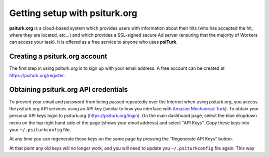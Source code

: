 Getting setup with psiturk.org
==========================================

**psiturk.org** is a cloud-based system which provides
users with information about their hits (who has accepted
the hit, where they are located, etc...) and which 
provides a SSL-signed secure Ad server (ensuring that
the majority of Workers can access your task).  It is
offered as a free service to anyone who uses **psiTurk**.

Creating a psiturk.org account
----------------------------------

The first step in using psiturk.org is to sign up with
your email address.  A free account can be created at 
`https://psiturk.org/register <https://psiturk.org/register>`__.

Obtaining psiturk.org API credentials
--------------------------------------

To prevent your email and password from being
passed repeatedly over the Internet when using
psiturk.org, you access the psiturk.org API services
using an API key (similar to how you interface with
`Amazon Mechanical Turk <amt_setup.html>`__). To obtain your personal API keys
login to psiturk.org (`https://psiturk.org/login <https://psiturk.org/login>`__).
On the main dashboard page, select the blue dropdown
menu on the top right hand side of the page (shows your
email address) and select "API Keys".  
Copy these keys into your ``~/.psiturkconfig`` file.

.. image:: images/docs_psiturk_api_keys.png
	:align: center

At any time you can regenerate these keys on the same page by
pressing the "Regenerate API Keys" button.

.. image:: images/docs_psiturk_regen_api_keys.png
	:align: center

At that point any old keys will no longer work, and you will
need to update you ``~/.psiturkconfig`` file again.  This
way 
